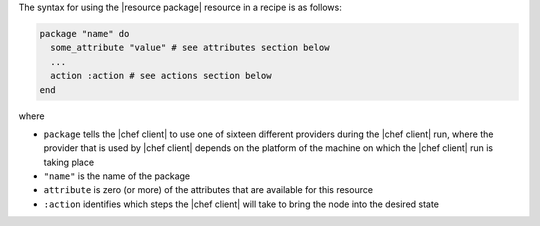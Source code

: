 .. The contents of this file are included in multiple topics.
.. This file should not be changed in a way that hinders its ability to appear in multiple documentation sets.

The syntax for using the |resource package| resource in a recipe is as follows:

.. code-block:: ruby

   package "name" do
     some_attribute "value" # see attributes section below
     ...
     action :action # see actions section below
   end

where 

* ``package`` tells the |chef client| to use one of sixteen different providers during the |chef client| run, where the provider that is used by |chef client| depends on the platform of the machine on which the |chef client| run is taking place
* ``"name"`` is the name of the package
* ``attribute`` is zero (or more) of the attributes that are available for this resource
* ``:action`` identifies which steps the |chef client| will take to bring the node into the desired state
